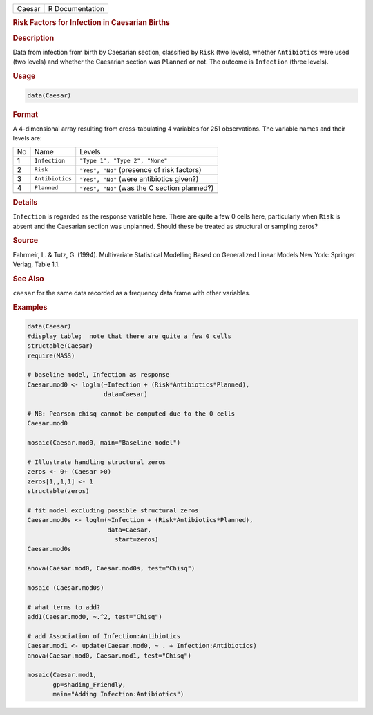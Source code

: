 .. container::

   ====== ===============
   Caesar R Documentation
   ====== ===============

   .. rubric:: Risk Factors for Infection in Caesarian Births
      :name: Caesar

   .. rubric:: Description
      :name: description

   Data from infection from birth by Caesarian section, classified by
   ``Risk`` (two levels), whether ``Antibiotics`` were used (two levels)
   and whether the Caesarian section was ``Planned`` or not. The outcome
   is ``Infection`` (three levels).

   .. rubric:: Usage
      :name: usage

   .. code:: R

      data(Caesar)

   .. rubric:: Format
      :name: format

   A 4-dimensional array resulting from cross-tabulating 4 variables for
   251 observations. The variable names and their levels are:

   == =============== ============================================
   No Name            Levels
   1  ``Infection``   ``"Type 1", "Type 2", "None"``
   2  ``Risk``        ``"Yes", "No"`` (presence of risk factors)
   3  ``Antibiotics`` ``"Yes", "No"`` (were antibiotics given?)
   4  ``Planned``     ``"Yes", "No"`` (was the C section planned?)
   \                  
   == =============== ============================================

   .. rubric:: Details
      :name: details

   ``Infection`` is regarded as the response variable here. There are
   quite a few 0 cells here, particularly when ``Risk`` is absent and
   the Caesarian section was unplanned. Should these be treated as
   structural or sampling zeros?

   .. rubric:: Source
      :name: source

   Fahrmeir, L. & Tutz, G. (1994). Multivariate Statistical Modelling
   Based on Generalized Linear Models New York: Springer Verlag, Table
   1.1.

   .. rubric:: See Also
      :name: see-also

   ``caesar`` for the same data recorded as a frequency data frame with
   other variables.

   .. rubric:: Examples
      :name: examples

   .. code:: R

      data(Caesar)
      #display table;  note that there are quite a few 0 cells
      structable(Caesar)
      require(MASS)

      # baseline model, Infection as response
      Caesar.mod0 <- loglm(~Infection + (Risk*Antibiotics*Planned), 
                           data=Caesar)

      # NB: Pearson chisq cannot be computed due to the 0 cells
      Caesar.mod0

      mosaic(Caesar.mod0, main="Baseline model")

      # Illustrate handling structural zeros
      zeros <- 0+ (Caesar >0)
      zeros[1,,1,1] <- 1
      structable(zeros)

      # fit model excluding possible structural zeros
      Caesar.mod0s <- loglm(~Infection + (Risk*Antibiotics*Planned), 
                            data=Caesar, 
                              start=zeros)
      Caesar.mod0s

      anova(Caesar.mod0, Caesar.mod0s, test="Chisq")

      mosaic (Caesar.mod0s)

      # what terms to add?
      add1(Caesar.mod0, ~.^2, test="Chisq")

      # add Association of Infection:Antibiotics
      Caesar.mod1 <- update(Caesar.mod0, ~ . + Infection:Antibiotics)
      anova(Caesar.mod0, Caesar.mod1, test="Chisq")

      mosaic(Caesar.mod1, 
             gp=shading_Friendly, 
             main="Adding Infection:Antibiotics")
